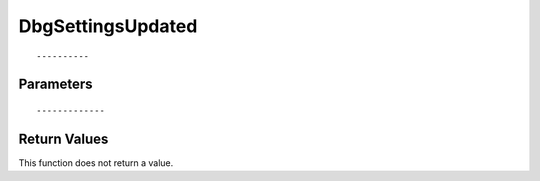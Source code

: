 ========================
DbgSettingsUpdated 
========================

::



----------
Parameters
----------





::



-------------
Return Values
-------------
This function does not return a value.

